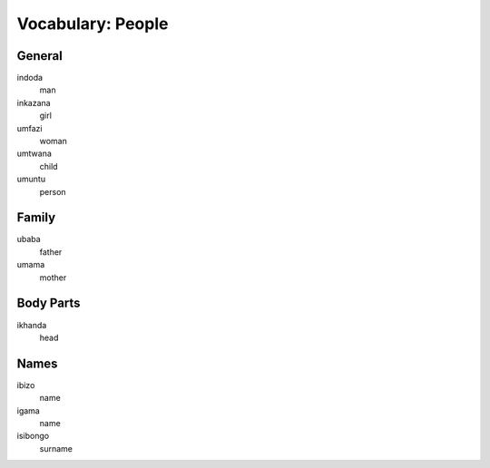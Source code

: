 Vocabulary: People
==================

General
-------

indoda
   man
inkazana
   girl
umfazi
   woman
umtwana
   child
umuntu
   person

Family
------

ubaba
   father
umama
   mother
   
Body Parts
----------

ikhanda
   head

Names
-----

ibizo
   name
igama
   name
isibongo
   surname
